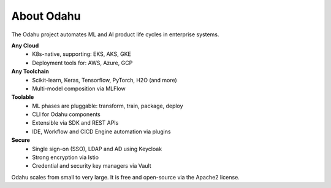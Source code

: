 ===========
About Odahu
===========

The Odahu project automates ML and AI product life cycles in enterprise systems.

**Any Cloud**
  - K8s-native, supporting: EKS, AKS, GKE
  - Deployment tools for: AWS, Azure, GCP
**Any Toolchain**
  - Scikit-learn, Keras, Tensorflow, PyTorch, H2O (and more)
  - Multi-model composition via MLFlow
**Toolable**
  - ML phases are pluggable: transform, train, package, deploy
  - CLI for Odahu components
  - Extensible via SDK and REST APIs
  - IDE, Workflow and CICD Engine automation via plugins
**Secure**
  - Single sign-on (SSO), LDAP and AD using Keycloak
  - Strong encryption via Istio
  - Credential and security key managers via Vault

Odahu scales from small to very large. It is free and open-source via the Apache2 license.

